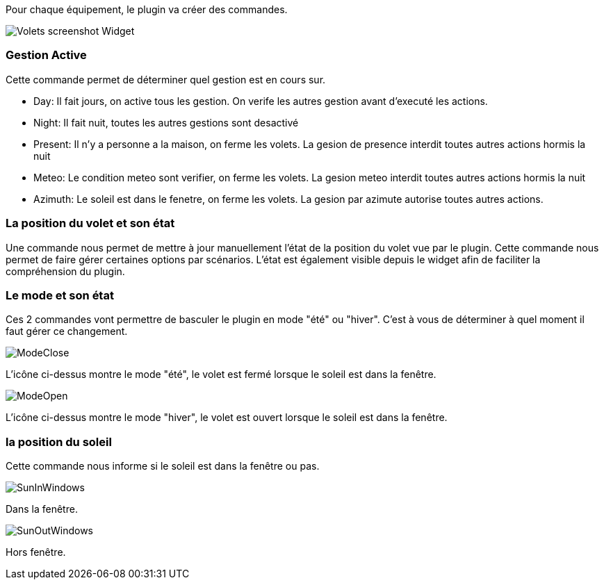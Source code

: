 Pour chaque équipement, le plugin va créer des commandes.

image::../images/Volets_screenshot_Widget.jpg[]

=== Gestion Active

Cette commande permet de déterminer quel gestion est en cours sur.

- Day: Il fait jours, on active tous les gestion. On verife les autres gestion avant d'executé les actions.
- Night: Il fait nuit, toutes les autres gestions sont desactivé
- Present: Il n'y a personne a la maison, on ferme les volets. La gesion de presence interdit toutes autres actions hormis la nuit
- Meteo: Le condition meteo sont verifier, on ferme les volets. La gesion meteo interdit toutes autres actions hormis la nuit					
- Azimuth: Le soleil est dans le fenetre, on ferme les volets. La gesion par azimute autorise toutes autres actions.	

=== La position du volet et son état

Une commande nous permet de mettre à jour manuellement l'état de la position du volet vue par le plugin.
Cette commande nous permet de faire gérer certaines options par scénarios.
L'état est également visible depuis le widget afin de faciliter la compréhension du plugin.

=== Le mode et son état

Ces 2 commandes vont permettre de basculer le plugin en mode "été" ou "hiver".
C'est à vous de déterminer à quel moment il faut gérer ce changement.

image::../images/ModeClose.png[]
L'icône ci-dessus montre le mode "été", le volet est fermé lorsque le soleil est dans la fenêtre.

image::../images/ModeOpen.png[]	
L'icône ci-dessus montre le mode "hiver", le volet est ouvert lorsque le soleil est dans la fenêtre.

=== la position du soleil
Cette commande nous informe si le soleil est dans la fenêtre ou pas.
 
image::../images/SunInWindows.png[]	
Dans la fenêtre.

image::../images/SunOutWindows.png[]	
Hors fenêtre.
